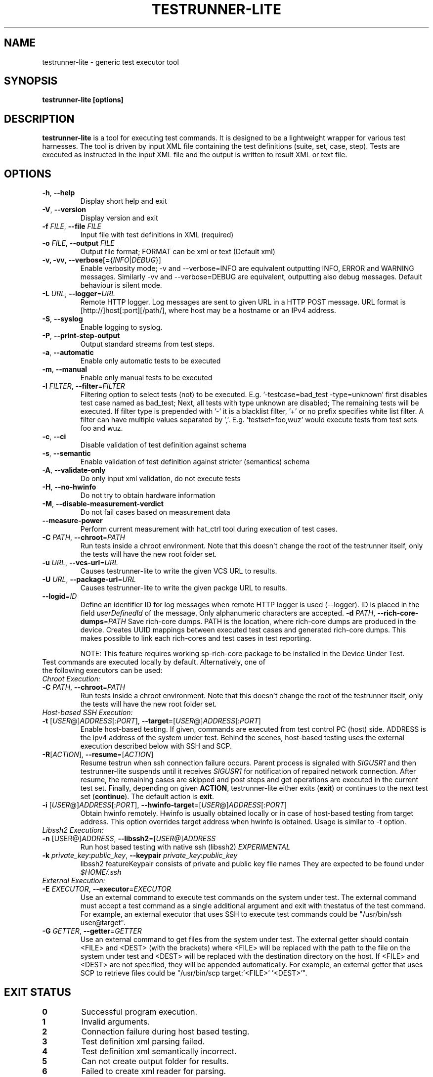 .\" Process this file with
.\" groff -man -Tascii testrunner-lite.man
.\" 
.TH TESTRUNNER-LITE 1 "April 2010" Linux "User Manuals"
.SH NAME
testrunner-lite \- generic test executor tool 
.SH SYNOPSIS
.B testrunner-lite [options]
.SH DESCRIPTION
.B testrunner-lite 
is a tool for executing test commands. It is designed to be a lightweight 
wrapper for various test harnesses. The tool is driven by input XML file containing the test definitions (suite, set, case, step). Tests are executed as
instructed in the input XML file and the output is written to result XML 
or text file.
.SH OPTIONS
.TP
\fB\-h\fR,  \fB\-\-help\fR
Display short help and exit
.TP
\fB\-V\fR,  \fB\-\-version\fR
Display version and exit
.TP
\fB\-f\fR \fIFILE\fR,  \fB\-\-file\fR \fIFILE\fR
Input file with test definitions in XML (required)
.TP
\fB\-o\fR \fIFILE\fR,  \fB\-\-output\fR \fIFILE\fR
Output file format; FORMAT can be xml or text (Default xml)
.TP
\fB\-v, -vv\fR,  \fB\-\-verbose\fR[\fB=\fR{\fIINFO\fR|\fIDEBUG\fR}]
Enable verbosity mode; -v and --verbose=INFO are equivalent
outputting INFO, ERROR and WARNING messages. Similarly -vv 
and --verbose=DEBUG are equivalent, outputting also debug 
messages. Default behaviour is silent mode.
.TP
\fB\-L\fR \fIURL\fR,  \fB\-\-logger\fR=\fIURL\fR
Remote HTTP logger. Log messages are sent to given URL in a HTTP POST message.
URL format is [http://]host[:port][/path/], where host may be a hostname or an IPv4 address.
.TP
\fB\-S\fR,  \fB\-\-syslog\fR 
Enable logging to syslog.
.TP
\fB\-P\fR,  \fB\-\-print-step-output\fR
Output standard streams from test steps.
.TP
\fB\-a\fR,  \fB\-\-automatic\fR 
Enable only automatic tests to be executed
.TP
\fB\-m\fR,  \fB\-\-manual\fR 
Enable only manual tests to be executed
.TP
\fB\-l\fR \fIFILTER\fR,  \fB\-\-filter\fR=\fIFILTER\fR
Filtering option to select tests (not) to be executed. E.g. '-testcase=bad_test -type=unknown' first disables test case named as bad_test; Next, all tests with type unknown are disabled; The remaining tests will be executed. If filter type is prepended with '-' it is a blacklist filter, '+' or no prefix specifies white list filter. A filter can have multiple values separated by ','. E.g. 'testset=foo,wuz' would execute tests from test sets foo and wuz. 
.TP
\fB\-c\fR,  \fB\-\-ci\fR 
Disable validation of test definition against schema
.TP
\fB\-s\fR,  \fB\-\-semantic\fR 
Enable validation of test definition against stricter (semantics) schema
.TP
\fB\-A\fR,  \fB\-\-validate\-only\fR 
Do only input xml validation, do not execute tests
.TP
\fB\-H\fR,  \fB\-\-no\-hwinfo\fR 
Do not try to obtain hardware information
.TP
.TP
\fB\-M\fR,  \fB\-\-disable\-measurement\-verdict\fR 
Do not fail cases based on measurement data
.TP
\fB\-\-measure\-power\fR
Perform current measurement with hat_ctrl tool during execution
of test cases.
.TP
\fB\-C \fIPATH\fR,  \fB\-\-chroot\fR\=\fIPATH\fR
Run tests inside a chroot environment. Note that this doesn't change the root 
of the testrunner itself, only the tests will have the new root folder set.
.TP
\fB\-u \fIURL\fR,  \fB\-\-vcs\-url\fR\=\fIURL\fR
Causes testrunner-lite to write the given VCS URL to results.
.TP
\fB\-U \fIURL\fR,  \fB\-\-package\-url\fR\=\fIURL\fR
Causes testrunner-lite to write the given packge URL to results.
.TP
\fB\-\-logid\fR=\fIID\fR
Define an identifier ID for log messages when remote HTTP logger is used (--logger). ID is placed in the field \fIuserDefinedId\fR of the message. Only alphanumeric characters are accepted.
\fB\-d \fIPATH\fR, \fB\-\-rich\-core\-dumps\fR=\fIPATH\fR
Save rich-core dumps. PATH is the location, where rich-core dumps are produced in the device. Creates UUID mappings between executed test cases and generated rich-core dumps. This makes possible to link each rich-cores and test cases in test reporting.

NOTE: This feature requires working sp-rich-core package to be installed in the Device Under Test.
.TP
Test commands are executed locally by default.  Alternatively, one of the following executors can be used:
.TP
\fIChroot Execution:\fI
.TP
\fB\-C \fIPATH\fR,  \fB\-\-chroot\fR\=\fIPATH\fR
Run tests inside a chroot environment. Note that this doesn't change the root 
of the testrunner itself, only the tests will have the new root folder set.
.TP
\fIHost-based SSH Execution:\fR
.TP
\fB\-t\fR [\fIUSER\fR@]\fIADDRESS\fR[:\fIPORT\fR]\fR, \fB\-\-target\fR\=[\fIUSER\fR@]\fIADDRESS\fR[:\fIPORT\fR]
Enable host-based testing. If given, commands are executed from test control PC (host) side. ADDRESS is the ipv4 address of the system under test. Behind the scenes, host-based testing uses the external execution described below with SSH and SCP.
.TP
\fB\-R\fR[\fIACTION\fR], \fB--resume\fR=[\fIACTION\fR]
Resume testrun when ssh connection failure occurs. Parent process is signaled with \fISIGUSR1\fR and then testrunner-lite suspends until it receives \fISIGUSR1\fR for notification of repaired network connection. After resume, the remaining cases are skipped and post steps and get operations are executed in the current test set. Finally, depending on given \fBACTION\fR, testrunner-lite either exits (\fBexit\fR) or continues to the next test set (\fBcontinue\fR). The default action is \fBexit\fR.
.TP
\fB\-i\fR [\fIUSER\fR@]\fIADDRESS\fR[:\fIPORT\fR]\fR, \fB\-\-hwinfo\-target\fR\=[\fIUSER\fR@]\fIADDRESS\fR[:\fIPORT\fR]
Obtain hwinfo remotely. Hwinfo is usually obtained locally or in case of host-based testing from target address. This option overrides target address when hwinfo is obtained. Usage is similar to -t option.
.TP
\fILibssh2 Execution:\fR
.TP
\fB\-n\fR [\FIUSER@\fR]\fIADDRESS\fR, \fB\-\-libssh2\fR=[\fIUSER@\fR]\fIADDRESS\fR
Run host based testing with native ssh (libssh2) \fIEXPERIMENTAL\fR
.TP 
\fB\-k \fIprivate_key\fR:\fIpublic_key\fR, \fB\-\-keypair \fIprivate_key\fR:\fIpublic_key\fR
libssh2 featureKeypair consists of private and public key file names They are expected to be found under \fI$HOME/.ssh\fR
.TP
\fIExternal Execution:\fR
.TP 
\fB\-E \fIEXECUTOR\fR, \fB\-\-executor\fR=\fIEXECUTOR\fR
Use an external command to execute test commands on the system under test. The external command must accept a test command as a single additional argument and exit with thestatus of the test command. For example, an external executor that uses SSH to execute test commands could be "/usr/bin/ssh user@target".
.TP
\fB\-G\fR \fIGETTER\fR, \fB\-\-getter\fR=\fIGETTER\fR
Use an external command to get files from the system under test. The external getter should contain <FILE> and <DEST> (with the brackets) where <FILE> will be replaced with the path to the file on the system under test and <DEST> will be replaced with the destination directory on the host. If <FILE> and <DEST> are not specified, they will be appended automatically. For example, an external getter that uses SCP to retrieve files could be "/usr/bin/scp target:'<FILE>' '<DEST>'".
.TP

.SH EXIT STATUS
.TP
.B 0
Successful program execution.
.TP
.B 1
Invalid arguments.
.TP
.B 2
Connection failure during host based testing.
.TP
.B 3
Test definition xml parsing failed.
.TP
.B 4
Test definition xml semantically incorrect.
.TP
.B 5
Can not create output folder for results.
.TP
.B 6 
Failed to create xml reader for parsing.
.TP
.B 7 
Failed to initialize result logging.

.SH FILES
.I /usr/share/test-definition/testdefinition-syntax.xsd 
.br
.I /usr/share/test-definition/testdefinition-tm_terms.xsd
.RS
Test definition schema files. See
.BR test-definition (5)
for further details.

.SH AUTHOR
Written by Riku Halonen, Sami Lahtinen and Sampo Saaristo.

.SH BUGS
All filter types are not supported. Currently supporting filters of type 'testcase', 'testset', 'requirement', 'feature' and 'type'. Test filtering based hwid attribute is currently supported only for sets.
 
.SH "REPORTING BUGS"
Report bugs to http://bugs.meego.com

.SH COPYRIGHT
testrunner-lite, © Nokia 2010, licensed under the GNU Lesser General Public License version 2.1, Contact: MeeGo Quality Assurance, meego-qa@lists.meego.com

.SH "SEE ALSO"
.BR test-definition (5)

